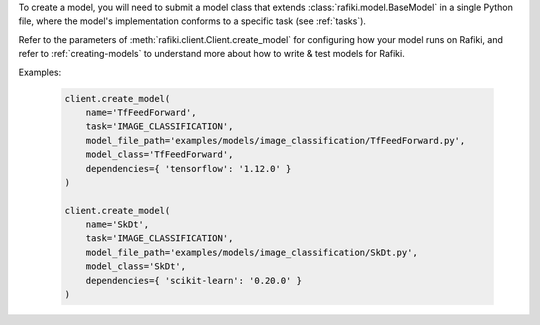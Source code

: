 
To create a model, you will need to submit a model class that extends :class:`rafiki.model.BaseModel` in a single Python file,
where the model's implementation conforms to a specific task (see :ref:`tasks`). 

Refer to the parameters of :meth:`rafiki.client.Client.create_model` for configuring how your model runs on Rafiki,
and refer to :ref:`creating-models` to understand more about how to write & test models for Rafiki.

Examples:

    .. code-block:: python

        client.create_model(
            name='TfFeedForward',
            task='IMAGE_CLASSIFICATION',
            model_file_path='examples/models/image_classification/TfFeedForward.py',
            model_class='TfFeedForward',
            dependencies={ 'tensorflow': '1.12.0' }
        )

        client.create_model(
            name='SkDt',
            task='IMAGE_CLASSIFICATION',
            model_file_path='examples/models/image_classification/SkDt.py',
            model_class='SkDt',
            dependencies={ 'scikit-learn': '0.20.0' }
        )

.. seealso:: :meth:`rafiki.client.Client.create_model`
